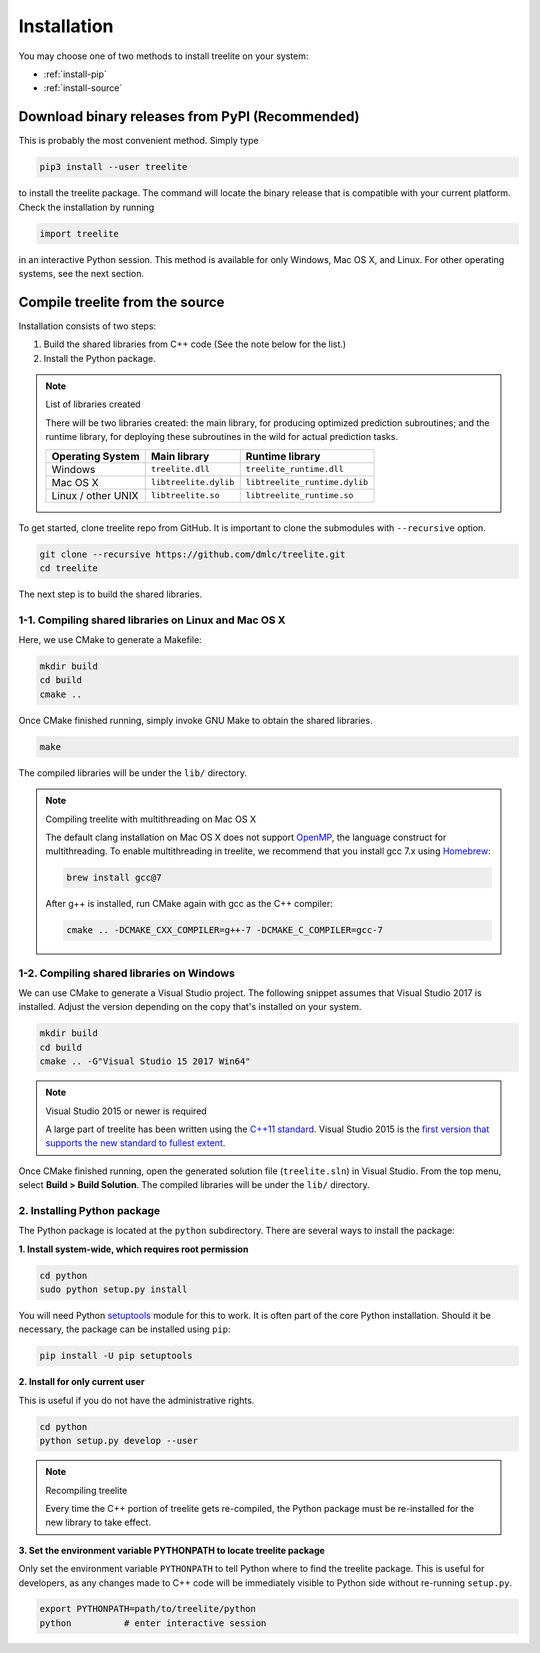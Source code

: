 Installation
============

You may choose one of two methods to install treelite on your system:

* :ref:`install-pip`
* :ref:`install-source`

.. _install-pip:

Download binary releases from PyPI (Recommended)
------------------------------------------------
This is probably the most convenient method. Simply type

.. code-block:: console

  pip3 install --user treelite

to install the treelite package. The command will locate the binary release that
is compatible with your current platform. Check the installation by running

.. code-block:: python

  import treelite

in an interactive Python session. This method is available for only Windows,
Mac OS X, and Linux. For other operating systems, see the next section.

.. _install-source:

Compile treelite from the source
--------------------------------
Installation consists of two steps:

1. Build the shared libraries from C++ code (See the note below for the list.)
2. Install the Python package.

.. note:: List of libraries created

   There will be two libraries created: the main library, for producing
   optimized prediction subroutines; and the runtime library, for deploying
   these subroutines in the wild for actual prediction tasks.

   ================== ===================== =============================
   Operating System   Main library          Runtime library
   ================== ===================== =============================
   Windows            ``treelite.dll``      ``treelite_runtime.dll``
   Mac OS X           ``libtreelite.dylib`` ``libtreelite_runtime.dylib``
   Linux / other UNIX ``libtreelite.so``    ``libtreelite_runtime.so``
   ================== ===================== =============================

To get started, clone treelite repo from GitHub. It is important to clone the
submodules with ``--recursive`` option.

.. code-block:: bash

  git clone --recursive https://github.com/dmlc/treelite.git
  cd treelite

The next step is to build the shared libraries.

1-1. Compiling shared libraries on Linux and Mac OS X
^^^^^^^^^^^^^^^^^^^^^^^^^^^^^^^^^^^^^^^^^^^^^^^^^^^^^
Here, we use CMake to generate a Makefile:

.. code-block:: bash

  mkdir build
  cd build
  cmake ..

Once CMake finished running, simply invoke GNU Make to obtain the shared
libraries.

.. code-block:: bash

  make

The compiled libraries will be under the ``lib/`` directory.

.. note:: Compiling treelite with multithreading on Mac OS X

  The default clang installation on Mac OS X does not support
  `OpenMP <http://www.openmp.org/>`_, the language construct for multithreading.
  To enable multithreading in treelite, we recommend that you install gcc 7.x
  using `Homebrew <https://brew.sh/>`_:

  .. code-block:: bash

    brew install gcc@7

  After g++ is installed, run CMake again with gcc as the C++ compiler:

  .. code-block:: bash

    cmake .. -DCMAKE_CXX_COMPILER=g++-7 -DCMAKE_C_COMPILER=gcc-7

1-2. Compiling shared libraries on Windows
^^^^^^^^^^^^^^^^^^^^^^^^^^^^^^^^^^^^^^^^^^
We can use CMake to generate a Visual Studio project. The following snippet
assumes that Visual Studio 2017 is installed. Adjust the version depending
on the copy that's installed on your system.

.. code-block:: dosbatch

  mkdir build
  cd build
  cmake .. -G"Visual Studio 15 2017 Win64"

.. note:: Visual Studio 2015 or newer is required

  A large part of treelite has been written using the
  `C++11 standard <https://en.wikipedia.org/wiki/C%2B%2B11>`_.
  Visual Studio 2015 is the `first version that supports the new standard
  to fullest extent <https://msdn.microsoft.com/en-us/library/hh567368.aspx>`_.

Once CMake finished running, open the generated solution file (``treelite.sln``)
in Visual Studio. From the top menu, select **Build > Build Solution**.
The compiled libraries will be under the ``lib/`` directory.

2. Installing Python package
^^^^^^^^^^^^^^^^^^^^^^^^^^^^
The Python package is located at the ``python`` subdirectory. There are several
ways to install the package:

**1. Install system-wide, which requires root permission**

.. code-block:: bash

  cd python
  sudo python setup.py install

You will need Python `setuptools <https://pypi.python.org/pypi/setuptools>`_
module for this to work. It is often part of the core Python installation.
Should it be necessary, the package can be installed using ``pip``:

.. code-block:: bash

  pip install -U pip setuptools

**2. Install for only current user**

This is useful if you do not have the administrative rights.

.. code-block:: bash

  cd python
  python setup.py develop --user

.. note:: Recompiling treelite

  Every time the C++ portion of treelite gets re-compiled, the Python
  package must be re-installed for the new library to take effect.

**3. Set the environment variable PYTHONPATH to locate treelite package**

Only set the environment variable ``PYTHONPATH`` to tell Python where to find
the treelite package. This is useful for developers, as any changes made
to C++ code will be immediately visible to Python side without re-running
``setup.py``.

.. code-block:: bash

  export PYTHONPATH=path/to/treelite/python
  python          # enter interactive session


